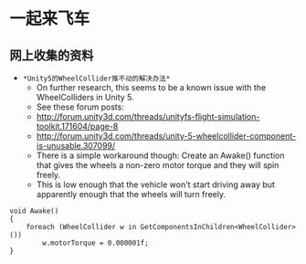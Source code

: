 * 一起来飞车
** 网上收集的资料
- =*Unity5的WheelCollider推不动的解决办法*=
  - On further research, this seems to be a known issue with the WheelColliders in Unity 5.
  - See these forum posts:
  - http://forum.unity3d.com/threads/unityfs-flight-simulation-toolkit.171604/page-8
  - http://forum.unity3d.com/threads/unity-5-wheelcollider-component-is-unusable.307099/
  - There is a simple workaround though: Create an Awake() function that gives the wheels a non-zero motor torque and they will spin freely. 
  - This is low enough that the vehicle won't start driving away but apparently enough that the wheels will turn freely.
#+BEGIN_SRC C++
void Awake()
{
    foreach (WheelCollider w in GetComponentsInChildren<WheelCollider>()) 
        w.motorTorque = 0.000001f;
}
#+END_SRC
